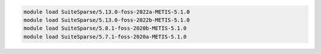 .. code-block:: console

    module load SuiteSparse/5.13.0-foss-2022a-METIS-5.1.0
    module load SuiteSparse/5.13.0-foss-2022b-METIS-5.1.0
    module load SuiteSparse/5.8.1-foss-2020b-METIS-5.1.0
    module load SuiteSparse/5.7.1-foss-2020a-METIS-5.1.0
